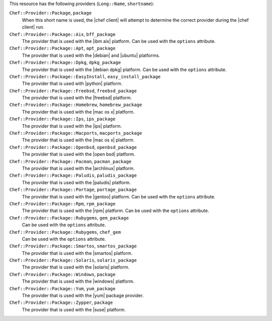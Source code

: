 .. The contents of this file are included in multiple topics.
.. This file should not be changed in a way that hinders its ability to appear in multiple documentation sets.

This resource has the following providers (``Long::Name``, ``shortname``):

``Chef::Provider::Package``, ``package``
   When this short name is used, the |chef client| will attempt to determine the correct provider during the |chef client| run.

``Chef::Provider::Package::Aix``, ``bff_package``
   The provider that is used with the |ibm aix| platform. Can be used with the ``options`` attribute.

``Chef::Provider::Package::Apt``, ``apt_package``
   The provider that is used with the |debian| and |ubuntu| platforms.

``Chef::Provider::Package::Dpkg``, ``dpkg_package``
   The provider that is used with the |debian dpkg| platform. Can be used with the ``options`` attribute.

``Chef::Provider::Package::EasyInstall``, ``easy_install_package``
   The provider that is used with |python| platform.

``Chef::Provider::Package::Freebsd``, ``freebsd_package``
   The provider that is used with the |freebsd| platform.

``Chef::Provider::Package::Homebrew``, ``homebrew_package``
   The provider that is used with the |mac os x| platform.

``Chef::Provider::Package::Ips``, ``ips_package``
   The provider that is used with the |ips| platform.

``Chef::Provider::Package::Macports``, ``macports_package``
   The provider that is used with the |mac os x| platform.

``Chef::Provider::Package::Openbsd``, ``openbsd_package``
   The provider that is used with the |open bsd| platform.

``Chef::Provider::Package::Pacman``, ``pacman_package``
   The provider that is used with the |archlinux| platform.

``Chef::Provider::Package::Paludis``, ``paludis_package``
   The provider that is used with the |paludis| platform.

``Chef::Provider::Package::Portage``, ``portage_package``
   The provider that is used with the |gentoo| platform. Can be used with the ``options`` attribute.

``Chef::Provider::Package::Rpm``, ``rpm_package``
   The provider that is used with the |rpm| platform. Can be used with the ``options`` attribute.

``Chef::Provider::Package::Rubygems``, ``gem_package``
   Can be used with the ``options`` attribute.

``Chef::Provider::Package::Rubygems``, ``chef_gem``
   Can be used with the ``options`` attribute.

``Chef::Provider::Package::Smartos``, ``smartos_package``
   The provider that is used with the |smartos| platform.

``Chef::Provider::Package::Solaris``, ``solaris_package``
   The provider that is used with the |solaris| platform.

``Chef::Provider::Package::Windows``, ``package``
   The provider that is used with the |windows| platform.

``Chef::Provider::Package::Yum``, ``yum_package``
   The provider that is used with the |yum| package provider.

``Chef::Provider::Package::Zypper``, ``package``
   The provider that is used with the |suse| platform.
